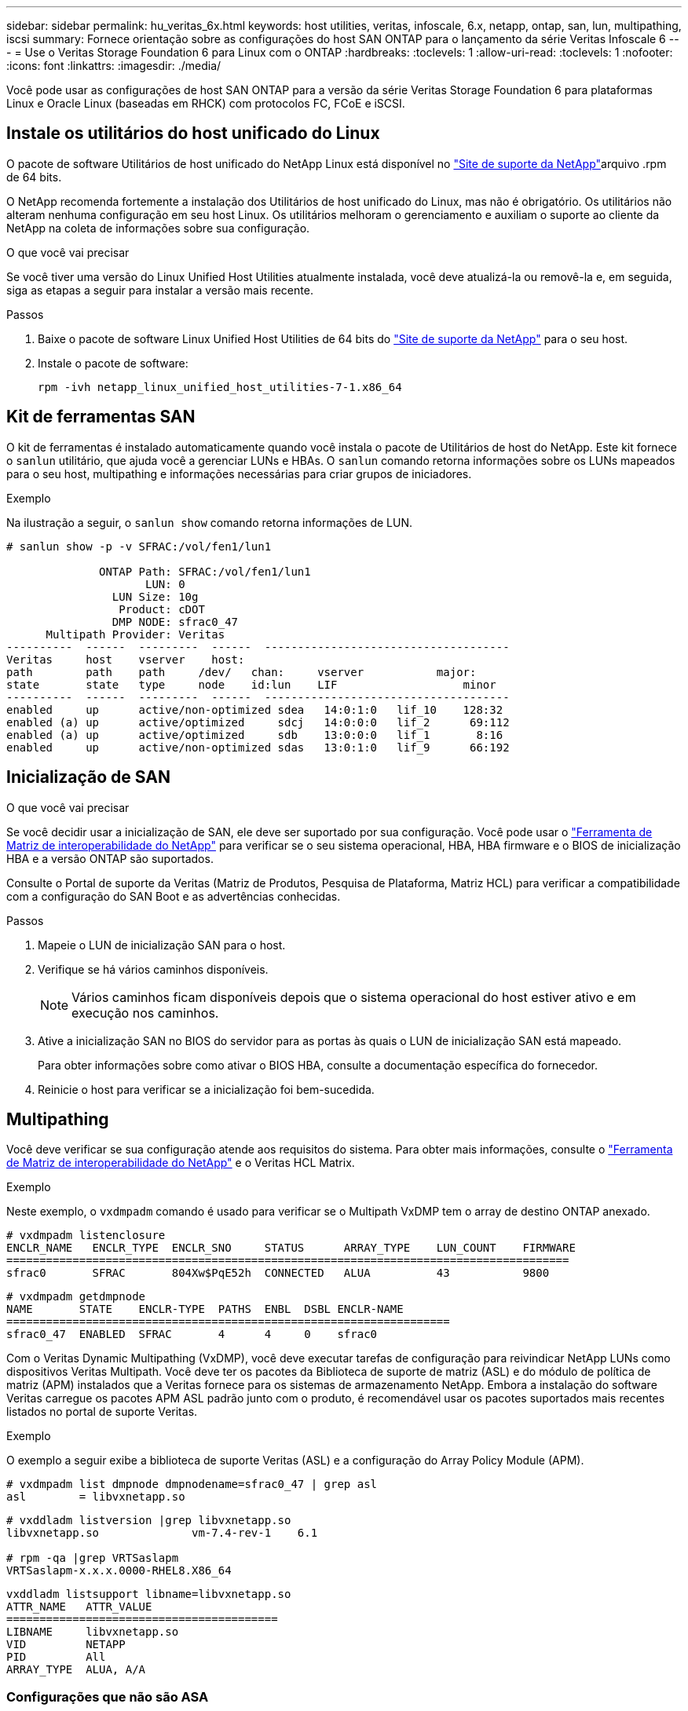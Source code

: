 ---
sidebar: sidebar 
permalink: hu_veritas_6x.html 
keywords: host utilities, veritas, infoscale, 6.x, netapp, ontap, san, lun, multipathing, iscsi 
summary: Fornece orientação sobre as configurações do host SAN ONTAP para o lançamento da série Veritas Infoscale 6 
---
= Use o Veritas Storage Foundation 6 para Linux com o ONTAP
:hardbreaks:
:toclevels: 1
:allow-uri-read: 
:toclevels: 1
:nofooter: 
:icons: font
:linkattrs: 
:imagesdir: ./media/


[role="lead"]
Você pode usar as configurações de host SAN ONTAP para a versão da série Veritas Storage Foundation 6 para plataformas Linux e Oracle Linux (baseadas em RHCK) com protocolos FC, FCoE e iSCSI.



== Instale os utilitários do host unificado do Linux

O pacote de software Utilitários de host unificado do NetApp Linux está disponível no link:https://mysupport.netapp.com/site/products/all/details/hostutilities/downloads-tab/download/61343/7.1/downloads["Site de suporte da NetApp"^]arquivo .rpm de 64 bits.

O NetApp recomenda fortemente a instalação dos Utilitários de host unificado do Linux, mas não é obrigatório. Os utilitários não alteram nenhuma configuração em seu host Linux. Os utilitários melhoram o gerenciamento e auxiliam o suporte ao cliente da NetApp na coleta de informações sobre sua configuração.

.O que você vai precisar
Se você tiver uma versão do Linux Unified Host Utilities atualmente instalada, você deve atualizá-la ou removê-la e, em seguida, siga as etapas a seguir para instalar a versão mais recente.

.Passos
. Baixe o pacote de software Linux Unified Host Utilities de 64 bits do https://mysupport.netapp.com/site/products/all/details/hostutilities/downloads-tab/download/61343/7.1/downloads["Site de suporte da NetApp"^] para o seu host.
. Instale o pacote de software:
+
`rpm -ivh netapp_linux_unified_host_utilities-7-1.x86_64`





== Kit de ferramentas SAN

O kit de ferramentas é instalado automaticamente quando você instala o pacote de Utilitários de host do NetApp. Este kit fornece o `sanlun` utilitário, que ajuda você a gerenciar LUNs e HBAs. O `sanlun` comando retorna informações sobre os LUNs mapeados para o seu host, multipathing e informações necessárias para criar grupos de iniciadores.

.Exemplo
Na ilustração a seguir, o `sanlun show` comando retorna informações de LUN.

[listing]
----
# sanlun show -p -v SFRAC:/vol/fen1/lun1

              ONTAP Path: SFRAC:/vol/fen1/lun1
                     LUN: 0
                LUN Size: 10g
                 Product: cDOT
                DMP NODE: sfrac0_47
      Multipath Provider: Veritas
----------  ------  ---------  ------  -------------------------------------
Veritas     host    vserver    host:
path        path    path     /dev/   chan:     vserver           major:
state       state   type     node    id:lun    LIF                   minor
----------  ------  ---------  ------  -------------------------------------
enabled     up      active/non-optimized sdea   14:0:1:0   lif_10    128:32
enabled (a) up      active/optimized     sdcj   14:0:0:0   lif_2      69:112
enabled (a) up      active/optimized     sdb    13:0:0:0   lif_1       8:16
enabled     up      active/non-optimized sdas   13:0:1:0   lif_9      66:192
----


== Inicialização de SAN

.O que você vai precisar
Se você decidir usar a inicialização de SAN, ele deve ser suportado por sua configuração. Você pode usar o https://mysupport.netapp.com/matrix/imt.jsp?components=65623;64703;&solution=1&isHWU&src=IMT["Ferramenta de Matriz de interoperabilidade do NetApp"^] para verificar se o seu sistema operacional, HBA, HBA firmware e o BIOS de inicialização HBA e a versão ONTAP são suportados.

Consulte o Portal de suporte da Veritas (Matriz de Produtos, Pesquisa de Plataforma, Matriz HCL) para verificar a compatibilidade com a configuração do SAN Boot e as advertências conhecidas.

.Passos
. Mapeie o LUN de inicialização SAN para o host.
. Verifique se há vários caminhos disponíveis.
+

NOTE: Vários caminhos ficam disponíveis depois que o sistema operacional do host estiver ativo e em execução nos caminhos.

. Ative a inicialização SAN no BIOS do servidor para as portas às quais o LUN de inicialização SAN está mapeado.
+
Para obter informações sobre como ativar o BIOS HBA, consulte a documentação específica do fornecedor.

. Reinicie o host para verificar se a inicialização foi bem-sucedida.




== Multipathing

Você deve verificar se sua configuração atende aos requisitos do sistema. Para obter mais informações, consulte o https://mysupport.netapp.com/matrix/imt.jsp?components=65623;64703;&solution=1&isHWU&src=IMT["Ferramenta de Matriz de interoperabilidade do NetApp"^] e o Veritas HCL Matrix.

.Exemplo
Neste exemplo, o `vxdmpadm` comando é usado para verificar se o Multipath VxDMP tem o array de destino ONTAP anexado.

[listing]
----
# vxdmpadm listenclosure
ENCLR_NAME   ENCLR_TYPE  ENCLR_SNO     STATUS      ARRAY_TYPE    LUN_COUNT    FIRMWARE
=====================================================================================
sfrac0       SFRAC       804Xw$PqE52h  CONNECTED   ALUA          43           9800
----
[listing]
----
# vxdmpadm getdmpnode
NAME       STATE    ENCLR-TYPE  PATHS  ENBL  DSBL ENCLR-NAME
===================================================================
sfrac0_47  ENABLED  SFRAC       4      4     0    sfrac0
----
Com o Veritas Dynamic Multipathing (VxDMP), você deve executar tarefas de configuração para reivindicar NetApp LUNs como dispositivos Veritas Multipath. Você deve ter os pacotes da Biblioteca de suporte de matriz (ASL) e do módulo de política de matriz (APM) instalados que a Veritas fornece para os sistemas de armazenamento NetApp. Embora a instalação do software Veritas carregue os pacotes APM ASL padrão junto com o produto, é recomendável usar os pacotes suportados mais recentes listados no portal de suporte Veritas.

.Exemplo
O exemplo a seguir exibe a biblioteca de suporte Veritas (ASL) e a configuração do Array Policy Module (APM).

[listing]
----
# vxdmpadm list dmpnode dmpnodename=sfrac0_47 | grep asl
asl        = libvxnetapp.so
----
[listing]
----
# vxddladm listversion |grep libvxnetapp.so
libvxnetapp.so              vm-7.4-rev-1    6.1

# rpm -qa |grep VRTSaslapm
VRTSaslapm-x.x.x.0000-RHEL8.X86_64
----
[listing]
----
vxddladm listsupport libname=libvxnetapp.so
ATTR_NAME   ATTR_VALUE
=========================================
LIBNAME     libvxnetapp.so
VID         NETAPP
PID         All
ARRAY_TYPE  ALUA, A/A
----


=== Configurações que não são ASA

Para configurações que não sejam ASA, deve haver dois grupos de caminhos com prioridades diferentes. Os caminhos com as prioridades mais altas são Ativo/otimizado, o que significa que eles são atendidos pelo controlador onde o agregado está localizado. Os caminhos com as prioridades mais baixas estão ativos, mas não são otimizados porque são servidos de um controlador diferente. Os caminhos não otimizados são usados somente quando caminhos otimizados não estão disponíveis.

.Exemplo
O exemplo a seguir exibe a saída correta para um LUN ONTAP com dois caminhos ativos/otimizados e dois caminhos ativos/não otimizados:

[listing]
----
# vxdmpadm getsubpaths dmpnodename-sfrac0_47
NAME  STATE[A]   PATH-TYPE[M]   CTLR-NAME   ENCLR-TYPE  ENCLR-NAME  ATTRS  PRIORITY
===================================================================================
sdas  ENABLED     Active/Non-Optimized c13   SFRAC       sfrac0     -      -
sdb   ENABLED(A)  Active/Optimized     c14   SFRAC       sfrac0     -      -
sdcj  ENABLED(A)  Active/Optimized     c14   SFRAC       sfrac0     -      -
sdea  ENABLED     Active/Non-Optimized c14   SFRAC       sfrac0     -      -
----

NOTE: Não use um número excessivo de caminhos para um único LUN. Não mais do que quatro caminhos devem ser necessários. Mais de oito caminhos podem causar problemas de caminho durante falhas de storage.



=== Definições recomendadas



==== Configurações do Veritas Multipath

Os seguintes sintonizáveis VxDMP da Veritas são recomendados pela NetApp para uma configuração ideal do sistema em operações de failover de armazenamento.

[cols="2*"]
|===
| Parâmetro | Definição 


| dmp_lun_retry_timeout | 60 


| dmp_path_age | 120 


| dmp_restore_interval | 60 
|===
Os sintonizáveis DMP são definidos online usando o `vxdmpadm` comando da seguinte forma:

`# vxdmpadm settune dmp_tunable=value`

Os valores desses ajustáveis podem ser verificados dinamicamente usando `#vxdmpadm gettune`o .

.Exemplo
O exemplo a seguir mostra os sintonizáveis VxDMP efetivos no host SAN.

[listing]
----
# vxdmpadm gettune

Tunable                    Current Value    Default Value
dmp_cache_open                      on                on
dmp_daemon_count                    10                10
dmp_delayq_interval                 15                15
dmp_display_alua_states             on                on
dmp_fast_recovery                   on                on
dmp_health_time                     60                60
dmp_iostats_state              enabled           enabled
dmp_log_level                        1                 1
dmp_low_impact_probe                on                on
dmp_lun_retry_timeout               60                30
dmp_path_age                       120               300
dmp_pathswitch_blks_shift            9                 9
dmp_probe_idle_lun                  on                on
dmp_probe_threshold                  5                 5
dmp_restore_cycles                  10                10
dmp_restore_interval                60               300
dmp_restore_policy         check_disabled   check_disabled
dmp_restore_state              enabled           enabled
dmp_retry_count                      5                 5
dmp_scsi_timeout                    20                20
dmp_sfg_threshold                    1                 1
dmp_stat_interval                    1                 1
dmp_monitor_ownership               on                on
dmp_monitor_fabric                  on                on
dmp_native_support                 off               off
----


==== Definições por protocolo

* Somente para FC/FCoE: Use os valores de tempo limite padrão.
* Apenas para iSCSI: Defina o `replacement_timeout` valor do parâmetro para 120.
+
O parâmetro iSCSI `replacement_timeout` controla por quanto tempo a camada iSCSI deve esperar por um caminho ou sessão de tempo limite para se restabelecer antes de falhar qualquer comando nela. Recomenda-se definir o valor de `replacement_timeout` para 120 no ficheiro de configuração iSCSI.



.Exemplo
[listing]
----
# grep replacement_timeout /etc/iscsi/iscsid.conf
node.session.timeo.replacement_timeout = 120
----


==== Configurações por plataformas do SO

Para o Red Hat Enterprise Linux série 7 e 8, você deve configurar `udev rport` valores para oferecer suporte ao ambiente Veritas Infoscale em cenários de failover de armazenamento. Crie o arquivo `/etc/udev/rules.d/40-rport.rules` com o seguinte conteúdo de arquivo:

[listing]
----
# cat /etc/udev/rules.d/40-rport.rules
KERNEL=="rport-*", SUBSYSTEM=="fc_remote_ports", ACTION=="add", RUN+=/bin/sh -c 'echo 20 > /sys/class/fc_remote_ports/%k/fast_io_fail_tmo;echo 864000 >/sys/class/fc_remote_ports/%k/dev_loss_tmo'"
----

NOTE: Para todas as outras configurações específicas do Veritas, consulte a documentação padrão do produto Veritas Infoscale.



== Coexistência da multipath

Se você tiver um ambiente multipath heterogêneo, incluindo Veritas Infoscale, Linux Native Device Mapper e LVM volume Manager, consulte o guia Veritas Product Administration para obter as configurações.



== Problemas conhecidos

Não há problemas conhecidos para o Veritas Storage Foundation 6 para Linux com a versão ONTAP.
